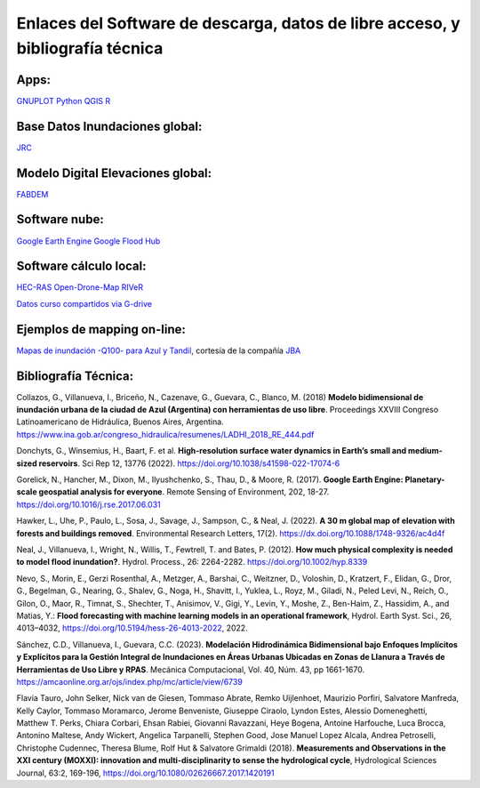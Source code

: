 Enlaces del Software de descarga, datos de libre acceso, y bibliografía técnica
===============================================================================

Apps:
-----
`GNUPLOT <http://www.gnuplot.info/download.html>`_
`Python <https://www.python.org/downloads/>`_
`QGIS <https://qgis.org/es/site/forusers/download.html>`_
`R <https://cran.r-project.org/mirrors.html>`_

Base Datos Inundaciones global:
-------------------------------
`JRC <https://global-surface-water.appspot.com/>`_

Modelo Digital Elevaciones global:
----------------------------------
`FABDEM <https://data.bris.ac.uk/data/dataset/s5hqmjcdj8yo2ibzi9b4ew3sn>`_

Software nube:
--------------
`Google Earth Engine <https://developers.google.com/earth-engine/>`_
`Google Flood Hub <https://sites.research.google/floods/>`_

Software cálculo local:
-----------------------
`HEC-RAS <https://www.hec.usace.army.mil/software/hec-ras/>`_
`Open-Drone-Map <https://www.opendronemap.org>`_
`RIVeR <https://riverdischarge.blogspot.com>`_

`Datos curso compartidos via G-drive <https://drive>`_


Ejemplos de mapping on-line:
----------------------------

`Mapas de inundación -Q100- para Azul y Tandil <https://app.ellipsis-drive.com/view?pathId=74734854-23f5-4796-81aa-90d02b100e3e&state=266d0c1c-6e50-4111-9a9a-303cc183e7e1>`_, cortesía de la compañía 
`JBA <https://www.jbafloodmaps.com/>`_

Bibliografía Técnica:
---------------------
Collazos, G., Villanueva, I., Briceño, N., Cazenave, G., Guevara, C., Blanco, M. (2018)
**Modelo bidimensional de inundación urbana de la ciudad de Azul (Argentina) con herramientas de uso libre**.
Proceedings XXVIII Congreso Latinoamericano de Hidráulica, Buenos Aires, Argentina. 
https://www.ina.gob.ar/congreso_hidraulica/resumenes/LADHI_2018_RE_444.pdf

Donchyts, G., Winsemius, H., Baart, F. et al. **High-resolution surface water dynamics in Earth’s small and medium-sized reservoirs**. Sci Rep 12, 13776 (2022). https://doi.org/10.1038/s41598-022-17074-6

Gorelick, N., Hancher, M., Dixon, M., Ilyushchenko, S., Thau, D., & Moore, R. (2017). **Google Earth Engine: Planetary-scale geospatial analysis for everyone**. Remote Sensing of Environment, 202, 18-27. https://doi.org/10.1016/j.rse.2017.06.031

Hawker, L., Uhe, P., Paulo, L., Sosa, J., Savage, J., Sampson, C., & Neal, J. (2022). **A 30 m global map of elevation with forests and buildings removed**. Environmental Research Letters, 17(2). https://dx.doi.org/10.1088/1748-9326/ac4d4f

Neal, J., Villanueva, I., Wright, N., Willis, T., Fewtrell, T. and Bates, P. (2012). **How much physical complexity is needed to model flood inundation?**. Hydrol. Process., 26: 2264-2282. https://doi.org/10.1002/hyp.8339 

Nevo, S., Morin, E., Gerzi Rosenthal, A., Metzger, A., Barshai, C., Weitzner, D., Voloshin, D., Kratzert, F., Elidan, G., Dror, G., Begelman, G., Nearing, G., Shalev, G., Noga, H., Shavitt, I., Yuklea, L., Royz, M., Giladi, N., Peled Levi, N., Reich, O., Gilon, O., Maor, R., Timnat, S., Shechter, T., Anisimov, V., Gigi, Y., Levin, Y., Moshe, Z., Ben-Haim, Z., Hassidim, A., and Matias, Y.: **Flood forecasting with machine learning models in an operational framework**, Hydrol. Earth Syst. Sci., 26, 4013–4032, https://doi.org/10.5194/hess-26-4013-2022, 2022.

Sánchez, C.D., Villanueva, I., Guevara, C.C. (2023). 
**Modelación Hidrodinámica Bidimensional bajo Enfoques Implícitos y Explícitos para la Gestión Integral de Inundaciones en Áreas Urbanas Ubicadas en Zonas de Llanura a Través de Herramientas de Uso Libre y RPAS**. Mecánica Computacional, Vol. 40, Núm. 43,  pp 1661-1670. https://amcaonline.org.ar/ojs/index.php/mc/article/view/6739

Flavia Tauro, John Selker, Nick van de Giesen, Tommaso Abrate, Remko Uijlenhoet, Maurizio Porfiri, Salvatore Manfreda, Kelly Caylor, Tommaso Moramarco, Jerome Benveniste, Giuseppe Ciraolo, Lyndon Estes, Alessio Domeneghetti, Matthew T. Perks, Chiara Corbari, Ehsan Rabiei, Giovanni Ravazzani, Heye Bogena, Antoine Harfouche, Luca Brocca, Antonino Maltese, Andy Wickert, Angelica Tarpanelli, Stephen Good, Jose Manuel Lopez Alcala, Andrea Petroselli, Christophe Cudennec, Theresa Blume, Rolf Hut & Salvatore Grimaldi (2018). **Measurements and Observations in the XXI century (MOXXI): innovation and multi-disciplinarity to sense the hydrological cycle**, Hydrological Sciences Journal, 63:2, 169-196, https://doi.org/10.1080/02626667.2017.1420191


